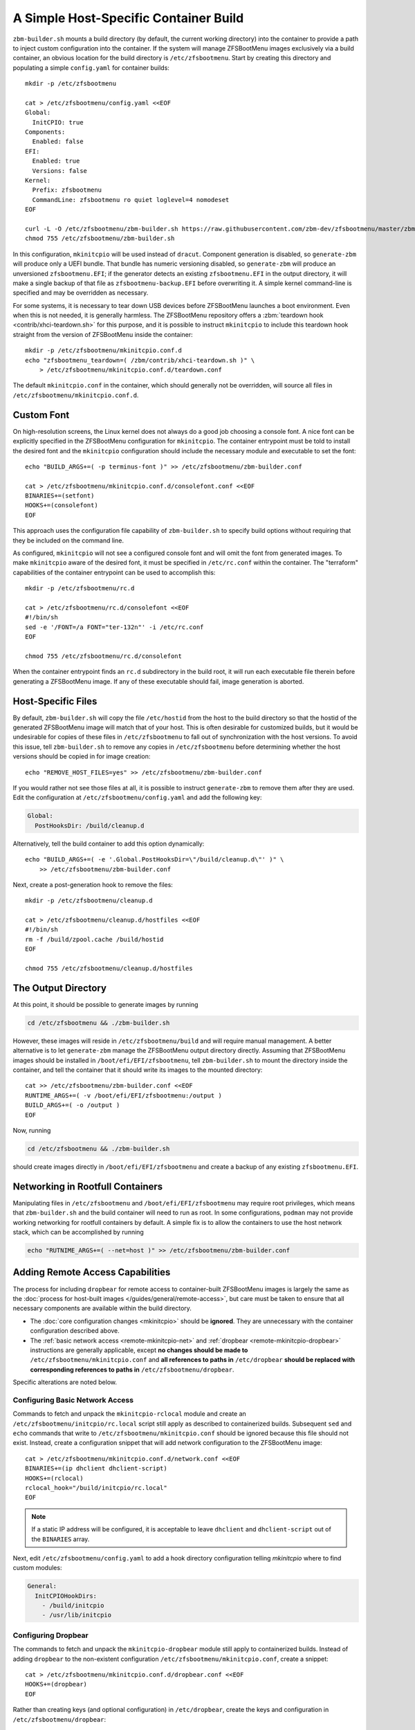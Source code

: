 A Simple Host-Specific Container Build
======================================

``zbm-builder.sh`` mounts a build directory (by default, the current working directory) into the container to provide a
path to inject custom configuration into the container. If the system will manage ZFSBootMenu images exclusively via a
build container, an obvious location for the build directory is ``/etc/zfsbootmenu``. Start by creating this directory
and populating a simple ``config.yaml`` for container builds::

  mkdir -p /etc/zfsbootmenu

  cat > /etc/zfsbootmenu/config.yaml <<EOF
  Global:
    InitCPIO: true
  Components:
    Enabled: false
  EFI:
    Enabled: true
    Versions: false
  Kernel:
    Prefix: zfsbootmenu
    CommandLine: zfsbootmenu ro quiet loglevel=4 nomodeset
  EOF

  curl -L -O /etc/zfsbootmenu/zbm-builder.sh https://raw.githubusercontent.com/zbm-dev/zfsbootmenu/master/zbm-builder.sh
  chmod 755 /etc/zfsbootmenu/zbm-builder.sh

In this configuration, ``mkinitcpio`` will be used instead of ``dracut``. Component generation is disabled, so
``generate-zbm`` will produce only a UEFI bundle. That bundle has numeric versioning disabled, so ``generate-zbm`` will
produce an unversioned ``zfsbootmenu.EFI``; if the generator detects an existing ``zfsbootmenu.EFI`` in the output
directory, it will make a single backup of that file as ``zfsbootmenu-backup.EFI`` before overwriting it. A simple
kernel command-line is specified and may be overridden as necessary.

For some systems, it is necessary to tear down USB devices before ZFSBootMenu launches a boot environment. Even when
this is not needed, it is generally harmless. The ZFSBootMenu repository offers a
:zbm:`teardown hook <contrib/xhci-teardown.sh>` for this purpose, and it is possible to instruct ``mkinitcpio`` to
include this teardown hook straight from the version of ZFSBootMenu inside the container::

  mkdir -p /etc/zfsbootmenu/mkinitcpio.conf.d
  echo "zfsbootmenu_teardown=( /zbm/contrib/xhci-teardown.sh )" \
      > /etc/zfsbootmenu/mkinitcpio.conf.d/teardown.conf

The default ``mkinitcpio.conf`` in the container, which should generally not be overridden, will source all files in
``/etc/zfsbootmenu/mkinitcpio.conf.d``.

Custom Font
-----------

On high-resolution screens, the Linux kernel does not always do a good job choosing a console font. A nice font can be
explicitly specified in the ZFSBootMenu configuration for ``mkinitcpio``. The container entrypoint must be told to
install the desired font and the ``mkinitcpio`` configuration should include the necessary module and executable to set
the font::

  echo "BUILD_ARGS+=( -p terminus-font )" >> /etc/zfsbootmenu/zbm-builder.conf

  cat > /etc/zfsbootmenu/mkinitcpio.conf.d/consolefont.conf <<EOF
  BINARIES+=(setfont)
  HOOKS+=(consolefont)
  EOF

This approach uses the configuration file capability of ``zbm-builder.sh`` to specify build options without requiring
that they be included on the command line.

As configured, ``mkinitcpio`` will not see a configured console font and will omit the font from generated images. To
make ``mkinitcpio`` aware of the desired font, it must be specified in ``/etc/rc.conf`` within the container. The
"terraform" capabilities of the container entrypoint can be used to accomplish this::

  mkdir -p /etc/zfsbootmenu/rc.d

  cat > /etc/zfsbootmenu/rc.d/consolefont <<EOF
  #!/bin/sh
  sed -e '/FONT=/a FONT="ter-132n"' -i /etc/rc.conf
  EOF

  chmod 755 /etc/zfsbootmenu/rc.d/consolefont

When the container entrypoint finds an ``rc.d`` subdirectory in the build root, it will run each executable file therein
before generating a ZFSBootMenu image.  If any of these executable should fail, image generation is aborted.

Host-Specific Files
-------------------

By default, ``zbm-builder.sh`` will copy the file ``/etc/hostid`` from the host to the build directory so that the
hostid of the generated ZFSBootMenu image will match that of your host. This is often desirable for customized builds,
but it would be undesirable for copies of these files in ``/etc/zfsbootmenu`` to fall out of synchronization with the
host versions. To avoid this issue, tell ``zbm-builder.sh`` to remove any copies in ``/etc/zfsbootmenu`` before
determining whether the host versions should be copied in for image creation::

  echo "REMOVE_HOST_FILES=yes" >> /etc/zfsbootmenu/zbm-builder.conf

If you would rather not see those files at all, it is possible to instruct ``generate-zbm`` to remove them after they
are used. Edit the configuration at ``/etc/zfsbootmenu/config.yaml`` and add the following key:

.. code-block:: yaml

  Global:
    PostHooksDir: /build/cleanup.d

Alternatively, tell the build container to add this option dynamically::

  echo "BUILD_ARGS+=( -e '.Global.PostHooksDir=\"/build/cleanup.d\"' )" \
      >> /etc/zfsbootmenu/zbm-builder.conf

Next, create a post-generation hook to remove the files::

  mkdir -p /etc/zfsbootmenu/cleanup.d

  cat > /etc/zfsbootmenu/cleanup.d/hostfiles <<EOF
  #!/bin/sh
  rm -f /build/zpool.cache /build/hostid
  EOF

  chmod 755 /etc/zfsbootmenu/cleanup.d/hostfiles

The Output Directory
--------------------

At this point, it should be possible to generate images by running

.. code-block::

  cd /etc/zfsbootmenu && ./zbm-builder.sh

However, these images will reside in ``/etc/zfsbootmenu/build`` and will require manual management. A better alternative
is to let ``generate-zbm`` manage the ZFSBootMenu output directory directly. Assuming that ZFSBootMenu images should be
installed in ``/boot/efi/EFI/zfsbootmenu``, tell ``zbm-builder.sh`` to mount the directory inside the container, and
tell the container that it should write its images to the mounted directory::

  cat >> /etc/zfsbootmenu/zbm-builder.conf <<EOF
  RUNTIME_ARGS+=( -v /boot/efi/EFI/zfsbootmenu:/output )
  BUILD_ARGS+=( -o /output )
  EOF

Now, running

.. code-block::

  cd /etc/zfsbootmenu && ./zbm-builder.sh

should create images directly in ``/boot/efi/EFI/zfsbootmenu`` and create a backup of any existing ``zfsbootmenu.EFI``.

Networking in Rootfull Containers
---------------------------------

Manipulating files in ``/etc/zfsbootmenu`` and ``/boot/efi/EFI/zfsbootmenu`` may require root privileges, which means
that ``zbm-builder.sh`` and the build container will need to run as root. In some configurations, ``podman`` may not
provide working networking for rootfull containers by default. A simple fix is to allow the containers to use the host
network stack, which can be accomplished by running

.. code-block::

  echo "RUTNIME_ARGS+=( --net=host )" >> /etc/zfsbootmenu/zbm-builder.conf

Adding Remote Access Capabilities
---------------------------------

The process for including ``dropbear`` for remote access to container-built
ZFSBootMenu images is largely the same as the
:doc:`process for host-built images </guides/general/remote-access>`, but care must be taken to ensure that all
necessary components are available within the build directory.

- The :doc:`core configuration changes <mkinitcpio>` should be **ignored**. They are unnecessary with the
  container configuration described above.

- The :ref:`basic network access <remote-mkinitcpio-net>` and :ref:`dropbear <remote-mkinitcpio-dropbear>` instructions
  are generally applicable, except **no changes should be made to** ``/etc/zfsbootmenu/mkinitcpio.conf`` and **all
  references to paths in** ``/etc/dropbear`` **should be replaced with corresponding references to paths in**
  ``/etc/zfsbootmenu/dropbear``.

Specific alterations are noted below.

Configuring Basic Network Access
~~~~~~~~~~~~~~~~~~~~~~~~~~~~~~~~

Commands to fetch and unpack the ``mkinitcpio-rclocal`` module and create an ``/etc/zfsbootmenu/initcpio/rc.local``
script still apply as described to containerized builds. Subsequent ``sed`` and ``echo`` commands that write to
``/etc/zfsbootmenu/mkinitcpio.conf`` should be ignored because this file should not exist. Instead, create a
configuration snippet that will add network configuration to the ZFSBootMenu image::

  cat > /etc/zfsbootmenu/mkinitcpio.conf.d/network.conf <<EOF
  BINARIES+=(ip dhclient dhclient-script)
  HOOKS+=(rclocal)
  rclocal_hook="/build/initcpio/rc.local"
  EOF

.. note::

  If a static IP address will be configured, it is acceptable to leave ``dhclient`` and ``dhclient-script`` out of the
  ``BINARIES`` array.

Next, edit ``/etc/zfsbootmenu/config.yaml`` to add a hook directory configuration telling `mkinitcpio` where to find
custom modules:

.. code-block:: yaml

  General:
    InitCPIOHookDirs:
      - /build/initcpio
      - /usr/lib/initcpio

Configuring Dropbear
~~~~~~~~~~~~~~~~~~~~

The commands to fetch and unpack the ``mkinitcpio-dropbear`` module still apply to containerized builds. Instead of
adding ``dropbear`` to the non-existent configuration ``/etc/zfsbootmenu/mkinitcpio.conf``, create a snippet::

  cat > /etc/zfsbootmenu/mkinitcpio.conf.d/dropbear.conf <<EOF
  HOOKS+=(dropbear)
  EOF

Rather than creating keys (and optional configuration) in ``/etc/dropbear``, create the keys and configuration in
``/etc/zfsbootmenu/dropbear``::

  mkdir -p /etc/zfsbootmenu/dropbear

  ## Not strictly required; see note below
  for keytype in rsa ecdsa ed25519; do
      dropbearkey -t "${keytype}" -f "/etc/dropbear/dropbear_${keytype}_host_key"
  done

  ## If desired
  echo 'dropbear_listen=2222' > /etc/zfsbootmenu/dropbear/dropbear.conf

.. note::

  Generating keys is not strictly necessary and can be skipped if ``dropbearkey`` is not available on the host. The
  build container will generally lack SSH host keys, so the ``mkinitcpio-dropbear`` module will default to creating new,
  random keys in the build directory. These keys will persist for subsequent use.

The file ``/etc/zfsbootmenu/dropbear/root_key`` is required to provide a list of authorized keys in the ZFSBootMenu
image. Unlike with host builds, this may not be a symlink to a user's ``authorized_keys`` file because that path will be
unavailble in the container. Instead, simply copy a desired ``authorized_keys`` file to
``/etc/zfsbootmenu/dropbear/root_key``. Alternatively, dynamism can be preserved by relying on bind-mounting a specific
``authorized_keys`` file into the build container::

  echo "RUNTIME_ARGS+=( -v /home/${dropbear_user}/.ssh/authorized_keys:/authorized_keys:ro ) >> /etc/zfsbootmenu/zbm-builder.conf
  ln -s /authorized_keys /etc/zfsbootmenu/dropbear/root_key

Replace ``${dropbear_user}`` with the desired user whose ``authorized_keys`` file should govern access to ZFSBootMenu.

Make sure that the build container installs the packages necessary to provide ``dropbear``::

  echo "BUILD_ARGS+=( -p dropbear -p psmisc )" >> /etc/zfsbootmenu/zbm-builder.conf

Finally, add a "terraform" script to link the expected ``/etc/dropbear`` directory to that in the build directory::

  cat > /etc/zfsbootmenu/rc.d/dropbear <<EOF
  #!/bin/sh

  [ -d /build/dropbear ] || exit 0

  if [ -d /etc/dropbear ] && [ ! -L /etc/dropbear ]; then
      if ! rmdir /etc/dropbear; then
          echo "ERROR: failed to remove existing /etc/dropbear directory"
          exit 1
      fi
  fi

  if ! ln -Tsf /build/dropbear /etc/dropbear; then
      echo "ERROR: failed to make /etc/dropbear symlink"
      exit 1
  fi
  EOF

  chmod 755 /etc/zfsbootmenu/rc.d/dropbear
